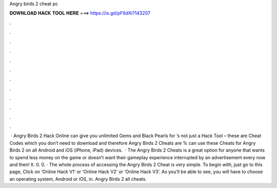 Angry birds 2 cheat pc

𝐃𝐎𝐖𝐍𝐋𝐎𝐀𝐃 𝐇𝐀𝐂𝐊 𝐓𝐎𝐎𝐋 𝐇𝐄𝐑𝐄 ===> https://is.gd/pF6dXi?143207

.

.

.

.

.

.

.

.

.

.

.

.

 · Angry Birds 2 Hack Online can give you unlimited Gems and Black Pearls for ’s not just a Hack Tool – these are Cheat Codes which you don’t need to download and therefore Angry Birds 2 Cheats are %  can use these Cheats for Angry Birds 2 on all Android and iOS (iPhone, iPad) devices.  · The Angry Birds 2 Cheats is a great option for anyone that wants to spend less money on the game or doesn’t want their gameplay experience interrupted by an advertisement every now and then! It. 0. 0. · The whole process of accessing the Angry Birds 2 Cheat is very simple. To begin with, just go to this page, Click on ‘Online Hack V1’ or ‘Online Hack V2’ or ‘Online Hack V3’. As you’ll be able to see, you will have to choose an operating system, Android or iOS, in. Angry Birds 2 all cheats.